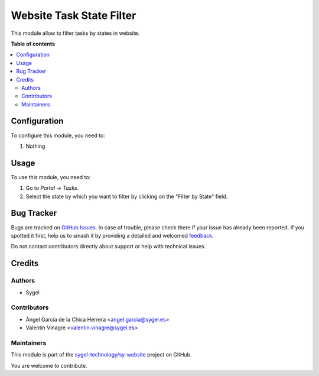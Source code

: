 =========================
Website Task State Filter
=========================

.. 
   !!!!!!!!!!!!!!!!!!!!!!!!!!!!!!!!!!!!!!!!!!!!!!!!!!!!
   !! This file is generated by oca-gen-addon-readme !!
   !! changes will be overwritten.                   !!
   !!!!!!!!!!!!!!!!!!!!!!!!!!!!!!!!!!!!!!!!!!!!!!!!!!!!
   !! source digest: sha256:529a0d0c82b4667e4424668a8582df6c2b380d376e977346e1d609d48e59bf3d
   !!!!!!!!!!!!!!!!!!!!!!!!!!!!!!!!!!!!!!!!!!!!!!!!!!!!

.. |badge1| image:: https://img.shields.io/badge/maturity-Beta-yellow.png
    :target: https://odoo-community.org/page/development-status
    :alt: Beta
.. |badge2| image:: https://img.shields.io/badge/licence-AGPL--3-blue.png
    :target: http://www.gnu.org/licenses/agpl-3.0-standalone.html
    :alt: License: AGPL-3
.. |badge3| image:: https://img.shields.io/badge/github-sygel--technology%2Fsy--website-lightgray.png?logo=github
    :target: https://github.com/sygel-technology/sy-website/tree/15.0/website_task_state_filter
    :alt: sygel-technology/sy-website

|badge1| |badge2| |badge3|

This module allow to filter tasks by states in website.

**Table of contents**

.. contents::
   :local:

Configuration
=============

To configure this module, you need to:

#. Nothing

Usage
=====

To use this module, you need to:

#. Go to *Portal -> Tasks*.
#. Select the state by which you want to filter by clicking on the "Filter by State" field.

Bug Tracker
===========

Bugs are tracked on `GitHub Issues <https://github.com/sygel-technology/sy-website/issues>`_.
In case of trouble, please check there if your issue has already been reported.
If you spotted it first, help us to smash it by providing a detailed and welcomed
`feedback <https://github.com/sygel-technology/sy-website/issues/new?body=module:%20website_task_state_filter%0Aversion:%2015.0%0A%0A**Steps%20to%20reproduce**%0A-%20...%0A%0A**Current%20behavior**%0A%0A**Expected%20behavior**>`_.

Do not contact contributors directly about support or help with technical issues.

Credits
=======

Authors
~~~~~~~

* Sygel

Contributors
~~~~~~~~~~~~

* Ángel García de la Chica Herrera <angel.garcia@sygel.es>
* Valentín Vinagre <valentin.vinagre@sygel.es>

Maintainers
~~~~~~~~~~~

This module is part of the `sygel-technology/sy-website <https://github.com/sygel-technology/sy-website/tree/15.0/website_task_state_filter>`_ project on GitHub.

You are welcome to contribute.
